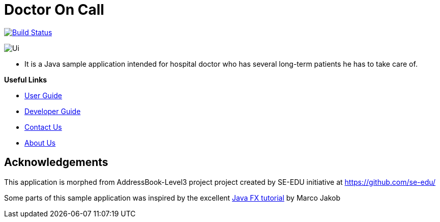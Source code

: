 = Doctor On Call
ifdef::env-github,env-browser[:relfileprefix: docs/]
ifdef::env-github,env-browser[:imagesDir: docs/images]

https://travis-ci.org/cs2113-ay1819s2-t11-2/main[image:https://travis-ci.org/cs2113-ay1819s2-t11-2/main.svg?branch=master[Build Status]]


image::Ui.png[]
* It is a Java sample application intended for hospital doctor who has several long-term patients he has to take care of.





*Useful Links*

* <<UserGuide#, User Guide>>
* <<DeveloperGuide#, Developer Guide>>
* <<ContactUs#, Contact Us>>
* <<AboutUs#, About Us>>


== Acknowledgements
This application is morphed from AddressBook-Level3 project project created by SE-EDU initiative at https://github.com/se-edu/

Some parts of this sample application was inspired by the excellent
http://code.makery.ch/library/javafx-8-tutorial/[Java FX tutorial] by Marco Jakob

